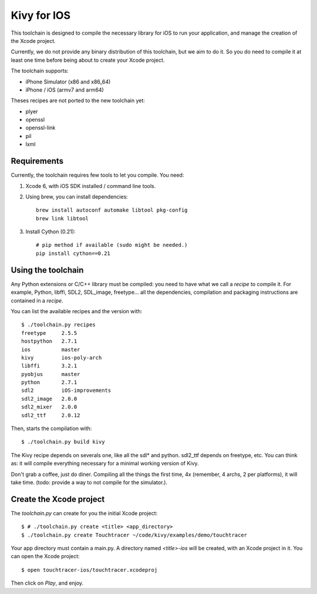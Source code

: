 Kivy for IOS
============

This toolchain is designed to compile the necessary library for iOS to run your
application, and manage the creation of the Xcode project.

Currently, we do not provide any binary distribution of this toolchain, but we
aim to do it. So you do need to compile it at least one time before being about
to create your Xcode project.

The toolchain supports:

- iPhone Simulator (x86 and x86_64)
- iPhone / iOS (armv7 and arm64)

Theses recipes are not ported to the new toolchain yet:

- plyer
- openssl
- openssl-link
- pil
- lxml


Requirements
------------

Currently, the toolchain requires few tools to let you compile. You need:

#. Xcode 6, with iOS SDK installed / command line tools.
#. Using brew, you can install dependencies::

    brew install autoconf automake libtool pkg-config
    brew link libtool

#. Install Cython (0.21)::

    # pip method if available (sudo might be needed.)
    pip install cython==0.21


Using the toolchain
-------------------

Any Python extensions or C/C++ library must be compiled: you need to have what
we call a `recipe` to compile it. For example, Python, libffi, SDL2, SDL_image,
freetype... all the dependencies, compilation and packaging instructions are
contained in a `recipe`.

You can list the available recipes and the version with::

    $ ./toolchain.py recipes
    freetype     2.5.5
    hostpython   2.7.1
    ios          master
    kivy         ios-poly-arch
    libffi       3.2.1
    pyobjus      master
    python       2.7.1
    sdl2         iOS-improvements
    sdl2_image   2.0.0
    sdl2_mixer   2.0.0
    sdl2_ttf     2.0.12

Then, starts the compilation with::

    $ ./toolchain.py build kivy

The Kivy recipe depends on severals one, like all the sdl* and python. sdl2_ttf
depends on freetype, etc. You can think as: it will compile everything
necessary for a minimal working version of Kivy.

Don't grab a coffee, just do diner. Compiling all the things the first time, 4x
(remember, 4 archs, 2 per platforms), it will take time. (todo: provide a way
to not compile for the simulator.).

Create the Xcode project
------------------------

The `toolchain.py` can create for you the initial Xcode project::

    $ # ./toolchain.py create <title> <app_directory>
    $ ./toolchain.py create Touchtracer ~/code/kivy/examples/demo/touchtracer

Your app directory must contain a main.py. A directory named `<title>-ios`
will be created, with an Xcode project in it.
You can open the Xcode project::

    $ open touchtracer-ios/touchtracer.xcodeproj

Then click on `Play`, and enjoy.

.. notes::

    Everytime you press `Play`, your application directory will be synced to
    the `<title>-ios/YourApp` directory. Don't make changes in the -ios
    directory directly.

